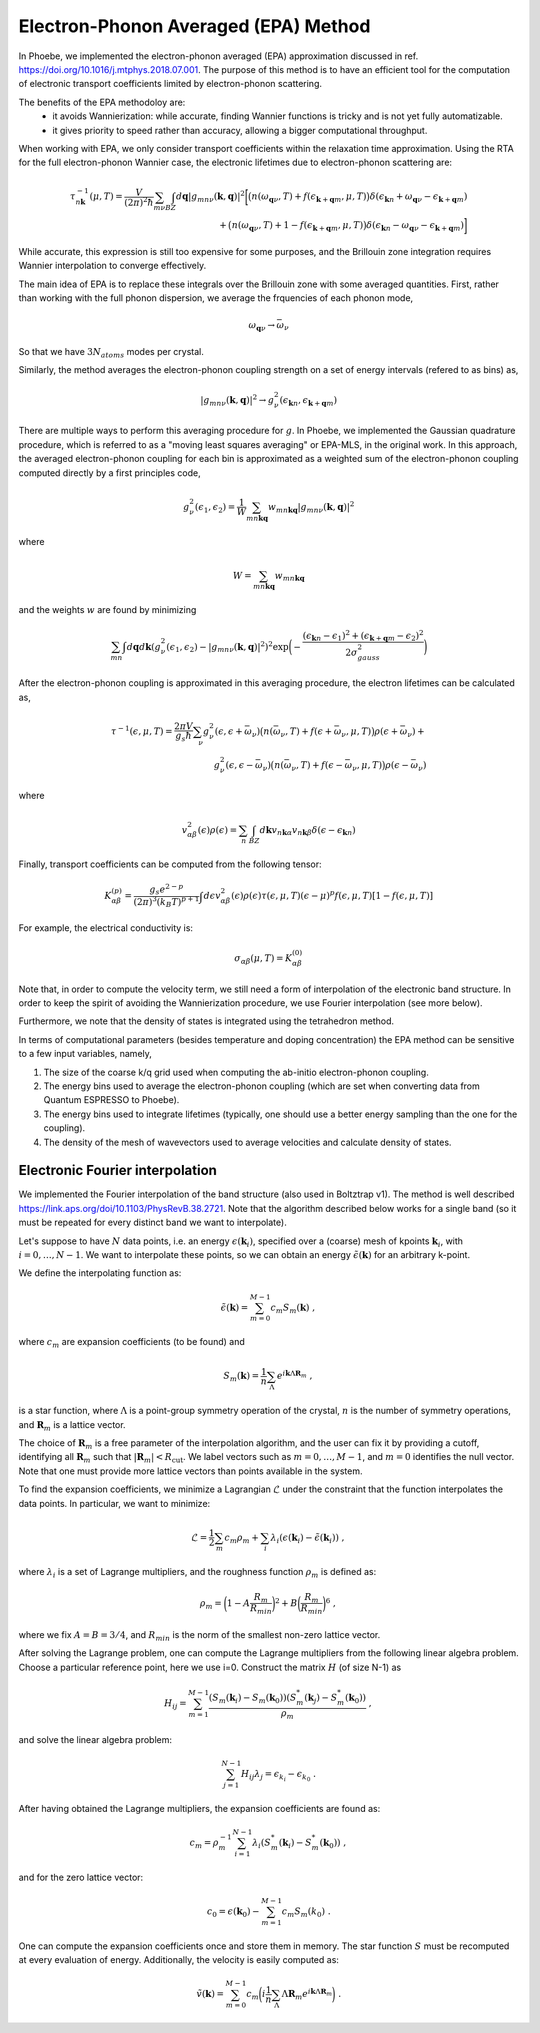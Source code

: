 .. _theoryEPA:

Electron-Phonon Averaged (EPA) Method
======================================

In Phoebe, we implemented the electron-phonon averaged (EPA) approximation discussed in ref. https://doi.org/10.1016/j.mtphys.2018.07.001.
The purpose of this method is to have an efficient tool for the computation of electronic transport coefficients limited by electron-phonon scattering.

The benefits of the EPA methodoloy are:
   * it avoids Wannierization: while accurate, finding Wannier functions is tricky and is not yet fully automatizable.
   * it gives priority to speed rather than accuracy, allowing a bigger computational throughput.

When working with EPA, we only consider transport coefficients within the relaxation time approximation.
Using the RTA for the full electron-phonon Wannier case, the electronic lifetimes due to electron-phonon scattering are:

.. math::

   \tau_{n\boldsymbol{k}}^{-1}(\mu,T)
   =
   \frac{V}{(2\pi)^2 \hbar} \sum_{m\nu}
   \int_{BZ} d\boldsymbol{q}
   |g_{mn\nu}(\boldsymbol{k},\boldsymbol{q})|^2
   \bigg[ \big(n(\omega_{\boldsymbol{q}\nu},T) + f(\epsilon_{\boldsymbol{k}+\boldsymbol{q}m},\mu,T)\big) \delta(\epsilon_{\boldsymbol{k}n} + \omega_{\boldsymbol{q}\nu} - \epsilon_{\boldsymbol{k}+\boldsymbol{q}m})  \\
   + \big(n(\omega_{\boldsymbol{q}\nu},T) + 1 - f(\epsilon_{\boldsymbol{k}+\boldsymbol{q}m},\mu,T)\big) \delta(\epsilon_{\boldsymbol{k}n} - \omega_{\boldsymbol{q}\nu} - \epsilon_{\boldsymbol{k}+\boldsymbol{q}m}) \bigg]


While accurate, this expression is still too expensive for some purposes, and the Brillouin zone integration requires Wannier interpolation to converge effectively. 

The main idea of EPA is to replace these integrals over the Brillouin zone with some averaged quantities.
First, rather than working with the full phonon dispersion, we average the frquencies of each phonon mode,

.. math::

   \omega_{\boldsymbol{q}\nu}
   \to
   \bar{\omega}_{\nu}

So that we have :math:`3 N_{atoms}` modes per crystal.

Similarly, the method averages the electron-phonon coupling strength on a set of energy intervals (refered to as bins) as,

.. math::

   |g_{mn\nu}(\boldsymbol{k},\boldsymbol{q})|^2
   \to
   g^2_{\nu} (\epsilon_{\boldsymbol{k}n}, \epsilon_{\boldsymbol{k}+\boldsymbol{q}m})

There are multiple ways to perform this averaging procedure for :math:`g`.
In Phoebe, we implemented the Gaussian quadrature procedure, which is referred to as a "moving least squares averaging" or EPA-MLS, in the original work.
In this approach, the averaged electron-phonon coupling for each bin is approximated as a weighted sum of the electron-phonon coupling computed directly by a first principles code, 

.. math::
   g^2_{\nu} (\epsilon_1,\epsilon_2)
   =
   \frac{1}{W}
   \sum_{mn\boldsymbol{k}\boldsymbol{q}} w_{mn\boldsymbol{k}\boldsymbol{q}} |g_{mn\nu}(\boldsymbol{k},\boldsymbol{q})|^2

where

.. math::

   W = \sum_{mn\boldsymbol{k}\boldsymbol{q}} w_{mn\boldsymbol{k}\boldsymbol{q}}

and the weights :math:`w` are found by minimizing

.. math::
   \sum_{mn} \int d\boldsymbol{q} d\boldsymbol{k} ( g^2_{\nu} (\epsilon_1,\epsilon_2) - |g_{mn\nu}(\boldsymbol{k},\boldsymbol{q})|^2 )^2
   \exp\bigg( -\frac{(\epsilon_{\boldsymbol{k}n}-\epsilon_1)^2+(\epsilon_{\boldsymbol{k}+\boldsymbol{q}m}-\epsilon_2)^2}{2\sigma^2_{gauss}} \bigg)

After the electron-phonon coupling is approximated in this averaging procedure, the electron lifetimes can be calculated as,

.. math::
   \tau^{-1}(\epsilon,\mu,T)
   =
   \frac{2\pi V}{g_s \hbar} \sum_{\nu}
   g^2_{\nu}(\epsilon,\epsilon+\bar{\omega}_{\nu})
   \big(n(\bar{\omega}_{\nu},T) + f(\epsilon + \bar{\omega}_{\nu},\mu,T)\big) \rho(\epsilon + \bar{\omega}_{\nu})  +  \\
   g^2_{\nu}(\epsilon,\epsilon-\bar{\omega}_{\nu})
   \big(n(\bar{\omega}_{\nu},T) + f(\epsilon - \bar{\omega}_{\nu},\mu,T)\big) \rho(\epsilon - \bar{\omega}_{\nu})

where

.. math::
   v^2_{\alpha\beta} (\epsilon) \rho (\epsilon)
   =
   \sum_n \int_{BZ} d\boldsymbol{k} v_{n\boldsymbol{k}\alpha} v_{n\boldsymbol{k}\beta} \delta(\epsilon-\epsilon_{\boldsymbol{k}n})

Finally, transport coefficients can be computed from the following tensor:

.. math::
   K_{\alpha\beta}^{(p)}
   =
   \frac{g_s e^{2-p}}{(2\pi)^{3} (k_B T)^{p+1}} \int d\epsilon v^2_{\alpha\beta}(\epsilon) \rho(\epsilon) \tau(\epsilon,\mu,T) (\epsilon-\mu)^p f(\epsilon,\mu,T) [1-f(\epsilon,\mu,T)]

For example, the electrical conductivity is:

.. math::
   \sigma_{\alpha\beta}(\mu,T) = K_{\alpha\beta}^{(0)}

Note that, in order to compute the velocity term, we still need a form of interpolation of the electronic band structure.
In order to keep the spirit of avoiding the Wannierization procedure, we use Fourier interpolation (see more below).

.. note: 

   You may need many k-points in your DFT scf calculation to get a good Fourier interpolation of the electron energies. If your calculation isn't turning out well, we recommend you follow the :ref:`bands` tutorial to check the quality of the Fourier interpolation explicitly. 

Furthermore, we note that the density of states is integrated using the tetrahedron method.

In terms of computational parameters (besides temperature and doping concentration) the EPA method can be sensitive to a few input variables, namely,

1. The size of the coarse k/q grid used when computing the ab-initio electron-phonon coupling.

2. The energy bins used to average the electron-phonon coupling (which are set when converting data from Quantum ESPRESSO to Phoebe).

3. The energy bins used to integrate lifetimes (typically, one should use a better energy sampling than the one for the coupling).

4. The density of the mesh of wavevectors used to average velocities and calculate density of states.


Electronic Fourier interpolation
----------------------------------

We implemented the Fourier interpolation of the band structure (also used in Boltztrap v1).  
The method is well described https://link.aps.org/doi/10.1103/PhysRevB.38.2721.
Note that the algorithm described below works for a single band (so it must be repeated for every distinct band we want to interpolate).

Let's suppose to have :math:`N` data points, i.e. an energy :math:`\epsilon(\boldsymbol{k}_i)`, specified over a (coarse) mesh of kpoints :math:`\boldsymbol{k}_i`, with :math:`i=0,\dots,N-1`.
We want to interpolate these points, so we can obtain an energy :math:`\tilde{\epsilon}(\boldsymbol{k})` for an arbitrary k-point.

We define the interpolating function as:

.. math::
   \tilde{\epsilon}(\boldsymbol{k}) = \sum_{m=0}^{M-1} c_m S_m(\boldsymbol{k}) \;,

where :math:`c_m` are expansion coefficients (to be found) and

.. math::
   S_m(\boldsymbol{k}) = \frac{1}{n} \sum_{\Lambda} e^{i\boldsymbol{k} \Lambda \boldsymbol{R}_m} \;,

is a star function, where :math:`\Lambda` is a point-group symmetry operation of the crystal, :math:`n` is the number of symmetry operations, and :math:`\boldsymbol{R}_m` is a lattice vector.

The choice of :math:`\boldsymbol{R}_m` is a free parameter of the interpolation algorithm, and the user can fix it by providing a cutoff, identifying all :math:`\boldsymbol{R}_m` such that :math:`|\boldsymbol{R}_m | < R_{\text{cut}}`.
We label vectors such as :math:`m=0,\dots,M-1`, and :math:`m=0` identifies the null vector.
Note that one must provide more lattice vectors than points available in the system.

To find the expansion coefficients, we minimize a Lagrangian :math:`\mathcal{L}` under the constraint that the function interpolates the data points.
In particular, we want to minimize:

.. math::
   \mathcal{L} = \frac{1}{2} \sum_m c_m \rho_m + \sum_i \lambda_i (\epsilon(\boldsymbol{k}_i)-\tilde{\epsilon}(\boldsymbol{k}_i)) \;,

where :math:`\lambda_i` is a set of Lagrange multipliers, and the roughness function :math:`\rho_m` is defined as:

.. math::
   \rho_m = \bigg(1-A\frac{R_m}{R_{min}}\bigg)^2 + B\bigg(\frac{R_m}{R_{min}}\bigg)^6  \;,

where we fix :math:`A=B=3/4`, and :math:`R_{min}` is the norm of the smallest non-zero lattice vector.

After solving the Lagrange problem, one can compute the Lagrange multipliers from the following linear algebra problem.
Choose a particular reference point, here we use i=0.
Construct the matrix :math:`H` (of size N-1) as

.. math::
   H_{ij} = \sum_{m=1}^{M-1} \frac{ (S_m(\boldsymbol{k}_i)-S_m(\boldsymbol{k}_0)) (S^*_m(\boldsymbol{k}_j) - S^*_m(\boldsymbol{k}_0)) }{\rho_m} \;,

and solve the linear algebra problem:

.. math::
   \sum_{j=1}^{N-1} H_{ij} \lambda_j = \epsilon_{k_i} - \epsilon_{k_0} \;.

After having obtained the Lagrange multipliers, the expansion coefficients are found as:

.. math::
   c_m = \rho_m^{-1} \sum_{i=1}^{N-1} \lambda_i ( S^*_m(\boldsymbol{k}_i) - S^*_m(\boldsymbol{k}_0) ) \;,

and for the zero lattice vector:

.. math::
   c_0 = \epsilon(\boldsymbol{k}_0) - \sum_{m=1}^{M-1} c_m S_m(k_0) \;.

One can compute the expansion coefficients once and store them in memory.
The star function :math:`S` must be recomputed at every evaluation of energy.
Additionally, the velocity is easily computed as:

.. math::
   \tilde{v}(\boldsymbol{k}) = \sum_{m=0}^{M-1} c_m \bigg( i \frac{1}{n} \sum_{\Lambda}  \Lambda \boldsymbol{R}_m e^{i\boldsymbol{k} \Lambda \boldsymbol{R}_m} \bigg) \;.
